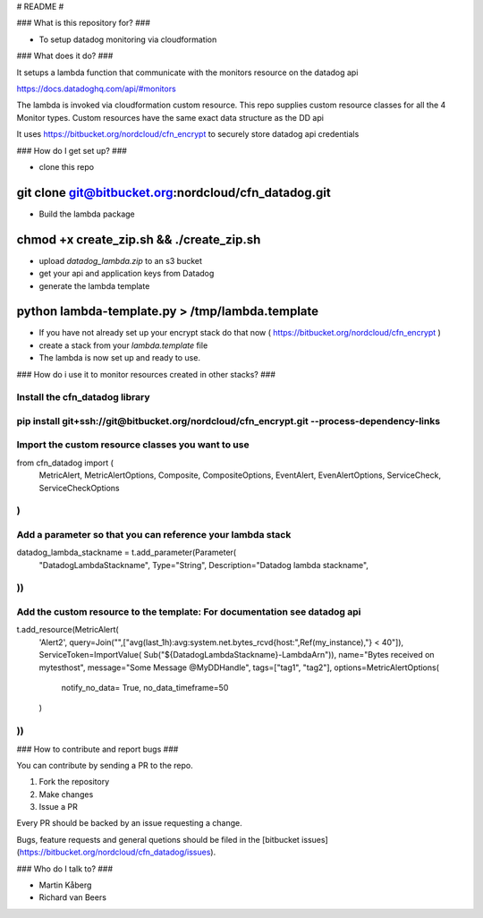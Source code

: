 # README #



### What is this repository for? ###

* To setup datadog monitoring via cloudformation

### What does it do? ###

It setups a lambda function that communicate with the monitors resource
on the datadog api

https://docs.datadoghq.com/api/#monitors

The lambda is invoked via cloudformation custom resource. This repo
supplies custom resource classes for all the 4 Monitor types.
Custom resources have the same exact data structure as the DD api

It uses https://bitbucket.org/nordcloud/cfn_encrypt to securely store
datadog api credentials

### How do I get set up? ###

* clone this repo
~~~~
git clone git@bitbucket.org:nordcloud/cfn_datadog.git
~~~~

* Build the lambda package
~~~~
chmod +x create_zip.sh && ./create_zip.sh
~~~~

* upload `datadog_lambda.zip` to an s3 bucket
* get your api and application keys from Datadog
* generate the lambda template
~~~~
python lambda-template.py > /tmp/lambda.template
~~~~
* If you have not already set up your encrypt stack do that now ( https://bitbucket.org/nordcloud/cfn_encrypt )
* create a stack from your `lambda.template` file
* The lambda is now set up and ready to use.


### How do i use it to monitor resources created in other stacks? ###

Install the cfn_datadog library
~~~~
pip install git+ssh://git@bitbucket.org/nordcloud/cfn_encrypt.git --process-dependency-links
~~~~

Import the custom resource classes you want to use
~~~~
from cfn_datadog import (
    MetricAlert, MetricAlertOptions, Composite, CompositeOptions,
    EventAlert, EvenAlertOptions, ServiceCheck, ServiceCheckOptions
)
~~~~

Add a parameter so that you can reference your lambda stack
~~~~
datadog_lambda_stackname = t.add_parameter(Parameter(
    "DatadogLambdaStackname",
    Type="String",
    Description="Datadog lambda stackname",
))
~~~~

Add the custom resource to the template: For documentation see datadog api
~~~~
t.add_resource(MetricAlert(
    'Alert2',
    query=Join("",["avg(last_1h):avg:system.net.bytes_rcvd{host:",Ref(my_instance),"} < 40"]),
    ServiceToken=ImportValue(
    Sub("${DatadogLambdaStackname}-LambdaArn")),
    name="Bytes received on mytesthost",
    message="Some Message @MyDDHandle",
    tags=["tag1", "tag2"],
    options=MetricAlertOptions(
        notify_no_data= True,
        no_data_timeframe=50
    )
))
~~~~

### How to contribute and report bugs ###

You can contribute by sending a PR to the repo. 

1. Fork the repository
2. Make changes
3. Issue a PR

Every PR should be backed by an issue requesting a change. 

Bugs, feature requests and general quetions should be filed in the [bitbucket issues](https://bitbucket.org/nordcloud/cfn_datadog/issues).

### Who do I talk to? ###

* Martin Kåberg
* Richard van Beers

